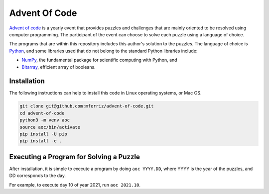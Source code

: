--------------
Advent Of Code
--------------

`Advent of code <https://adventofcode.com>`_ is a yearly event that provides
puzzles and challenges that are mainly oriented to be resolved using computer
programming. The participant of the event can choose to solve each puzzle
using a language of choice.

The programs that are within this repository includes this author's solution
to the puzzles. The language of choice is `Python <https://www.python.org>`_,
and some libraries used that do not belong to the standard Python libraries
include:

* `NumPy <https://www.numpy.org>`_, the fundamental package for scientific
  computing with Python, and
* `Bitarray <https://github.com/ilanschnell/bitarray>`_, efficient array
  of booleans.


Installation
------------

The following instructions can help to install this code in Linux operating
systems, or Mac OS.

.. code-block:: bash

   git clone git@github.com:mferriz/advent-of-code.git
   cd advent-of-code
   python3 -m venv aoc
   source aoc/bin/activate
   pip install -U pip
   pip install -e .
   

Executing a Program for Solving a Puzzle
----------------------------------------

After installation, it is simple to execute a program by doing
``aoc YYYY.DD``, where YYYY is the year of the puzzles, and DD corresponds
to the day.

For example, to execute day 10 of year 2021, run ``aoc 2021.10``.


